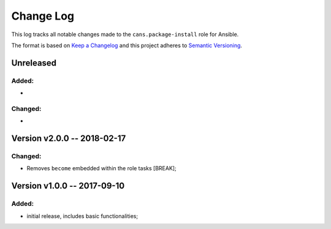 Change Log
==========

This log tracks all notable changes made to the ``cans.package-install`` role
for Ansible.

The format is based on `Keep a Changelog <http://keepachangelog.com/en/1.0.0/>`_
and this project adheres to `Semantic Versioning <http://semver.org/spec/v2.0.0.html>`_.


Unreleased
----------

Added:
~~~~~~

*

Changed:
~~~~~~~~

*


Version v2.0.0 -- 2018-02-17
----------------------------


Changed:
~~~~~~~~

* Removes ``become`` embedded within the role tasks [BREAK];


Version v1.0.0 -- 2017-09-10
----------------------------


Added:
~~~~~~

* initial release, includes basic functionalities;
